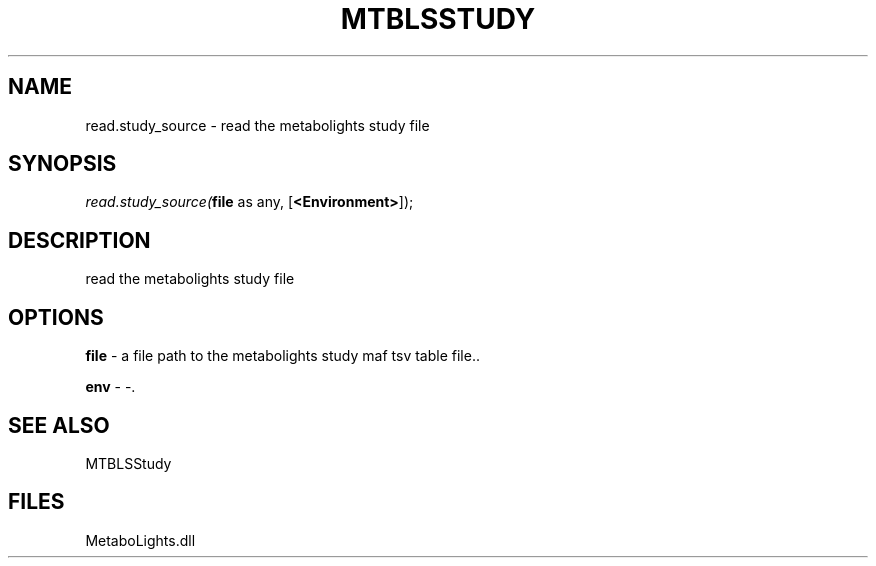 .\" man page create by R# package system.
.TH MTBLSSTUDY 1 2000-Jan "read.study_source" "read.study_source"
.SH NAME
read.study_source \- read the metabolights study file
.SH SYNOPSIS
\fIread.study_source(\fBfile\fR as any, 
[\fB<Environment>\fR]);\fR
.SH DESCRIPTION
.PP
read the metabolights study file
.PP
.SH OPTIONS
.PP
\fBfile\fB \fR\- a file path to the metabolights study maf tsv table file.. 
.PP
.PP
\fBenv\fB \fR\- -. 
.PP
.SH SEE ALSO
MTBLSStudy
.SH FILES
.PP
MetaboLights.dll
.PP
